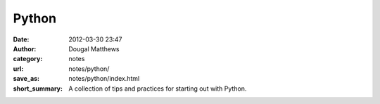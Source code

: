 Python
######
:date: 2012-03-30 23:47
:author: Dougal Matthews
:category: notes
:url: notes/python/
:save_as: notes/python/index.html
:short_summary: A collection of tips and practices for starting out with Python.